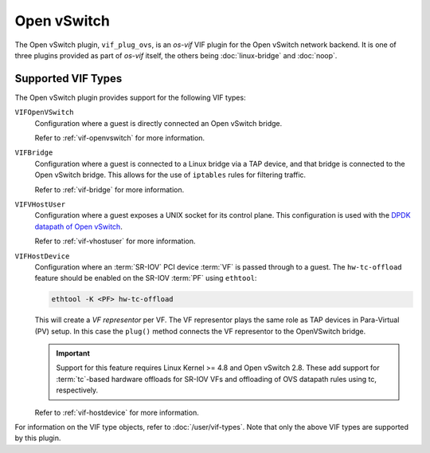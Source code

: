 ============
Open vSwitch
============

The Open vSwitch plugin, ``vif_plug_ovs``, is an *os-vif* VIF plugin for the
Open vSwitch network backend. It is one of three plugins provided as part of
*os-vif* itself, the others being :doc:`linux-bridge` and :doc:`noop`.

Supported VIF Types
-------------------

The Open vSwitch plugin provides support for the following VIF types:

``VIFOpenVSwitch``
  Configuration where a guest is directly connected an Open vSwitch bridge.

  Refer to :ref:`vif-openvswitch` for more information.

``VIFBridge``
  Configuration where a guest is connected to a Linux bridge via a TAP device,
  and that bridge is connected to the Open vSwitch bridge. This allows for the
  use of ``iptables`` rules for filtering traffic.

  Refer to :ref:`vif-bridge` for more information.

``VIFVHostUser``
  Configuration where a guest exposes a UNIX socket for its control plane. This
  configuration is used with the `DPDK datapath of Open vSwitch`__.

  Refer to :ref:`vif-vhostuser` for more information.

``VIFHostDevice``
  Configuration where an :term:`SR-IOV` PCI device :term:`VF` is passed through
  to a guest. The ``hw-tc-offload`` feature should be enabled on the SR-IOV
  :term:`PF` using ``ethtool``:

  .. code-block:: shell

      ethtool -K <PF> hw-tc-offload

  This will create a *VF representor* per VF. The VF representor plays the same
  role as TAP devices in Para-Virtual (PV) setup. In this case the ``plug()``
  method connects the VF representor to the OpenVSwitch bridge.

  .. important::

      Support for this feature requires Linux Kernel >= 4.8 and Open vSwitch
      2.8. These add support for :term:`tc`-based hardware offloads for SR-IOV
      VFs and offloading of OVS datapath rules using tc, respectively.

  Refer to :ref:`vif-hostdevice` for more information.

  .. versionadded:: 1.5.0

For information on the VIF type objects, refer to :doc:`/user/vif-types`. Note
that only the above VIF types are supported by this plugin.

__ http://docs.openvswitch.org/en/latest/howto/dpdk/

